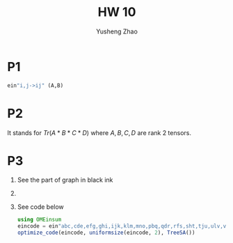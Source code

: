 #+TITLE: HW 10
#+AUTHOR: Yusheng Zhao

* P1
#+begin_src  julia
ein"i,j->ij" (A,B)
#+end_src

* P2
It stands for $Tr(A*B*C*D)$ where $A,B,C,D$ are rank 2 tensors.

* P3
1) See the part of graph in black ink
2)
3) See code below
   #+begin_src julia :exports both
using OMEinsum
eincode = ein"abc,cde,efg,ghi,ijk,klm,mno,pbq,qdr,rfs,sht,tju,ulv,vnw->apow"
optimize_code(eincode, uniformsize(eincode, 2), TreeSA())
   #+end_src

   #+RESULTS:
   #+begin_src julia
   #+end_src
